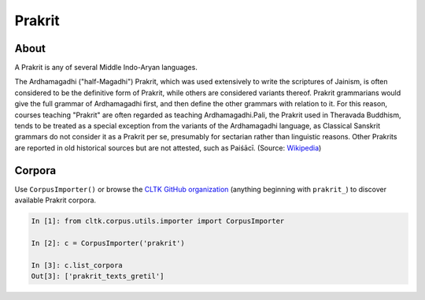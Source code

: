 Prakrit
*******

About
=======

A Prakrit is any of several Middle Indo-Aryan languages.

The Ardhamagadhi ("half-Magadhi") Prakrit, which was used extensively to write the scriptures of Jainism, is often considered to be the definitive form of Prakrit, while others are considered variants thereof. Prakrit grammarians would give the full grammar of Ardhamagadhi first, and then define the other grammars with relation to it. For this reason, courses teaching "Prakrit" are often regarded as teaching Ardhamagadhi.Pali, the Prakrit used in Theravada Buddhism, tends to be treated as a special exception from the variants of the Ardhamagadhi language, as Classical Sanskrit grammars do not consider it as a Prakrit per se, presumably for sectarian rather than linguistic reasons. Other Prakrits are reported in old historical sources but are not attested, such as Paiśācī. (Source: `Wikipedia <https://en.wikipedia.org/wiki/Prakrit>`_)

Corpora
=======

Use ``CorpusImporter()`` or browse the `CLTK GitHub organization <https://github.com/cltk>`_ (anything beginning with ``prakrit_``) to discover available Prakrit corpora.

.. code-block:: python

   In [1]: from cltk.corpus.utils.importer import CorpusImporter

   In [2]: c = CorpusImporter('prakrit')

   In [3]: c.list_corpora
   Out[3]: ['prakrit_texts_gretil']


